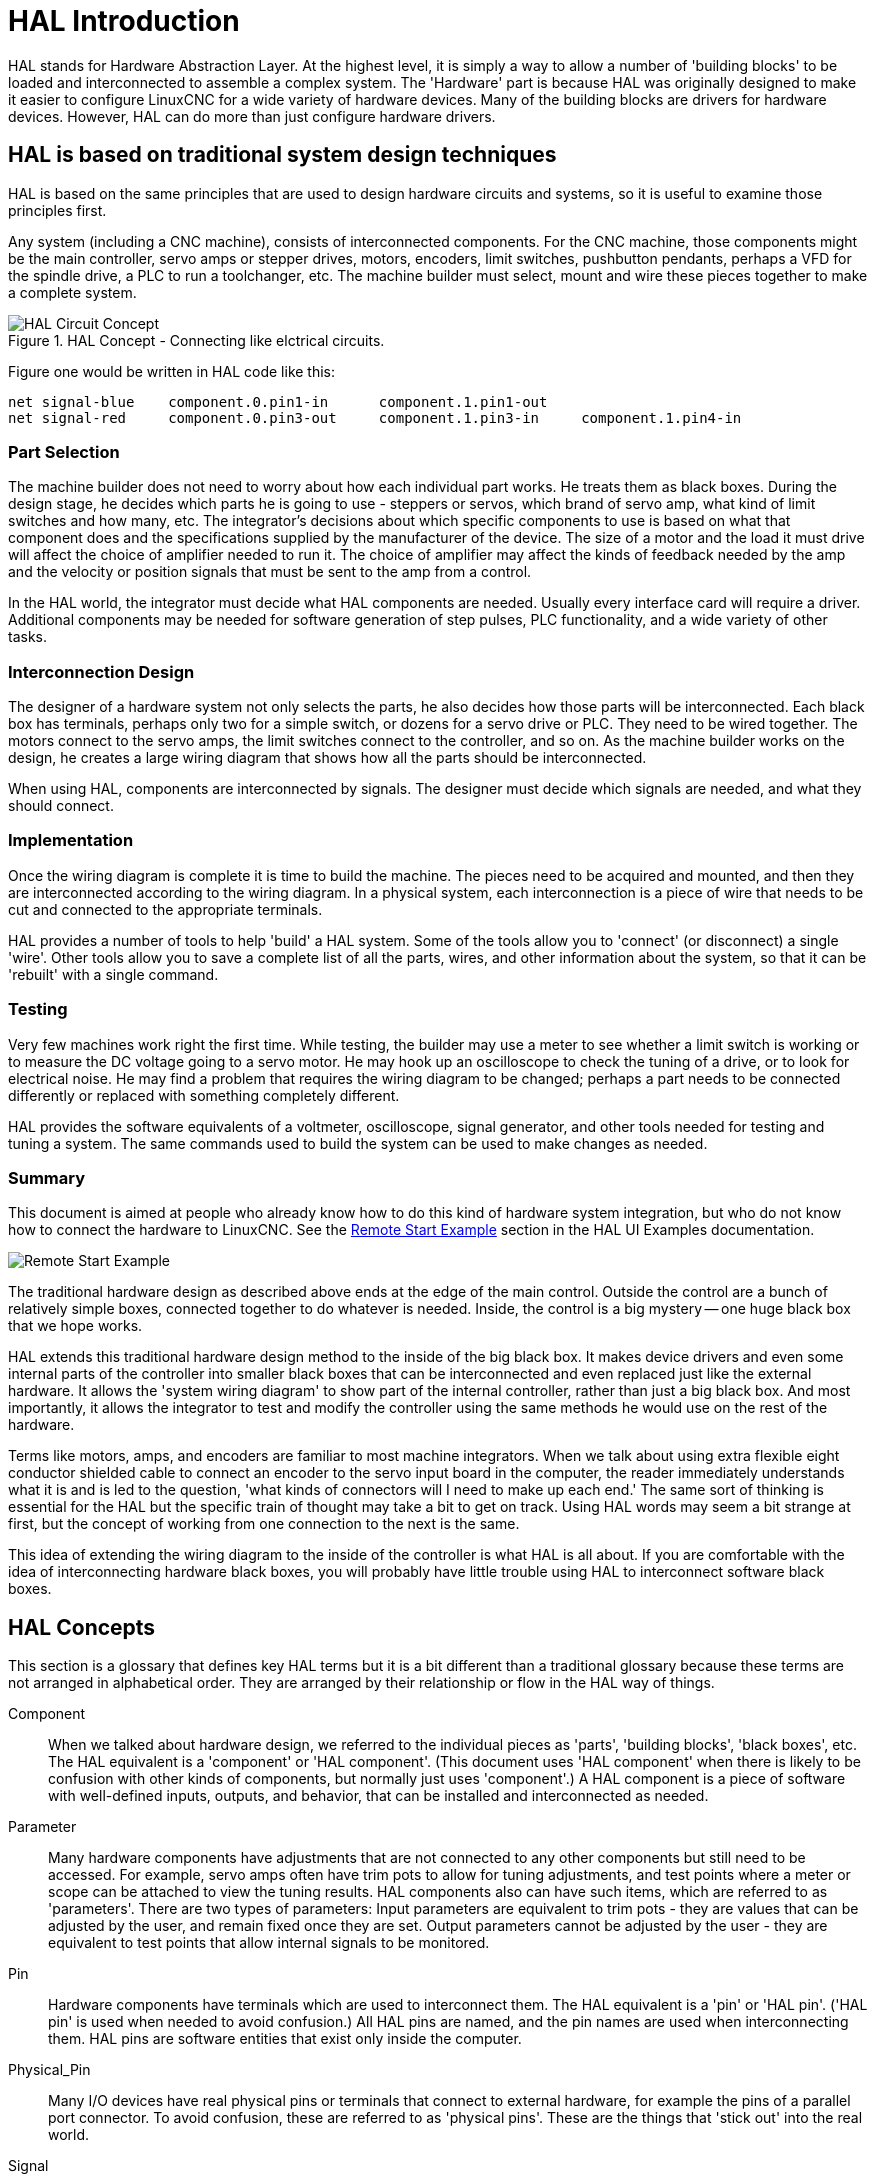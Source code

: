 :lang: en

[[cha:hal-introduction]]
= HAL Introduction

HAL(((HAL))) stands for Hardware Abstraction Layer. At the highest
level, it is simply a way to allow a number of 'building blocks' to be
loaded and interconnected to assemble a complex system. The 'Hardware'
part is because HAL was originally designed to make it easier to
configure LinuxCNC for a wide variety of hardware devices. Many of the
building blocks are drivers for hardware devices. However, HAL can do
more than just configure hardware drivers.

== HAL is based on traditional system design techniques

HAL is based on the same principles that are used to design hardware
circuits and systems, so it is useful to examine those principles
first.

Any system (including a CNC(((CNC))) machine), consists of
interconnected components. For the CNC machine, those components might
be the main controller, servo amps or stepper drives, motors, encoders,
limit switches, pushbutton pendants, perhaps a VFD for the spindle
drive, a PLC to run a toolchanger, etc. The machine builder must
select, mount and wire these pieces together to make a complete system.

.HAL Concept - Connecting like elctrical circuits.
image::images/hal_circuit_concept.png["HAL Circuit Concept",align="left"]

Figure one would be written in HAL code like this: 

----
net signal-blue    component.0.pin1-in      component.1.pin1-out
net signal-red     component.0.pin3-out     component.1.pin3-in     component.1.pin4-in
----

=== Part Selection

The machine builder does not need to worry about how each individual
part works. He treats them as black boxes. During the design stage, he
decides which parts he is going to use - steppers or servos, which
brand of servo amp, what kind of limit switches and how many, etc. The
integrator's decisions about which specific components to use is based
on what that component does and the specifications supplied by the
manufacturer of the device. The size of a motor and the load it must
drive will affect the choice of amplifier needed to run it. The choice
of amplifier may affect the kinds of feedback needed by the amp and the
velocity or position signals that must be sent to the amp from a
control.

In the HAL world, the integrator must decide what HAL components are
needed. Usually every interface card will require a driver. Additional
components may be needed for software generation of step pulses, PLC
functionality, and a wide variety of other tasks.

=== Interconnection Design

The designer of a hardware system not only selects the parts, he also
decides how those parts will be interconnected. Each black box has
terminals, perhaps only two for a simple switch, or dozens for a servo
drive or PLC. They need to be wired together. The motors connect to the
servo amps, the limit switches connect to the controller, and so on. As
the machine builder works on the design, he creates a large wiring
diagram that shows how all the parts should be interconnected.

When using HAL, components are interconnected by signals. The designer
must decide which signals are needed, and what they should connect.

=== Implementation

Once the wiring diagram is complete it is time to build the machine.
The pieces need to be acquired and mounted, and then they are
interconnected according to the wiring diagram. In a physical system,
each interconnection is a piece of wire that needs to be cut and
connected to the appropriate terminals.

HAL provides a number of tools to help 'build' a HAL system. Some of
the tools allow you to 'connect' (or disconnect) a single 'wire'. Other
tools allow you to save a complete list of all the parts, wires, and
other information about the system, so that it can be 'rebuilt' with a
single command.

=== Testing

Very few machines work right the first time. While testing, the
builder may use a meter to see whether a limit switch is working or to
measure the DC voltage going to a servo motor. He may hook up an
oscilloscope to check the tuning of a drive, or to look for electrical
noise. He may find a problem that requires the wiring diagram to be
changed; perhaps a part needs to be connected differently or replaced
with something completely different.

HAL provides the software equivalents of a voltmeter, oscilloscope,
signal generator, and other tools needed for testing and tuning a
system. The same commands used to build the system can be used to make
changes as needed.

=== Summary

This document is aimed at people who already know how to do this kind
of hardware system integration, but who do not know how to connect the
hardware to LinuxCNC. See the
<<sec:halui-remote-start,Remote Start Example>>
section in the HAL UI Examples documentation.

image::images/remote-start.png["Remote Start Example"]

The traditional hardware design as described above ends at the edge of
the main control. Outside the control are a bunch of relatively simple
boxes, connected together to do whatever is needed. Inside, the control
is a big mystery -- one huge black box that we hope works.

HAL extends this traditional hardware design method to the inside of
the big black box. It makes device drivers and even some internal parts
of the controller into smaller black boxes that can be interconnected
and even replaced just like the external hardware. It allows the
'system wiring diagram' to show part of the internal controller, rather
than just a big black box. And most importantly, it allows the
integrator to test and modify the controller using the same methods he
would use on the rest of the hardware.

Terms like motors, amps, and encoders are familiar to most machine
integrators. When we talk about using extra flexible eight conductor
shielded cable to connect an encoder to the servo input board in the
computer, the reader immediately understands what it is and is led to
the question, 'what kinds of connectors will I need to make up each
end.' The same sort of thinking is essential for the HAL but the
specific train of thought may take a bit to get on track. Using HAL
words may seem a bit strange at first, but the concept of working from
one connection to the next is the same.

This idea of extending the wiring diagram to the inside of the
controller is what HAL is all about. If you are comfortable with the
idea of interconnecting hardware black boxes, you will probably have
little trouble using HAL to interconnect software black boxes.

== HAL Concepts

This section is a glossary that defines key HAL terms but it is a bit
different than a traditional glossary because these terms are not
arranged in alphabetical order. They are arranged by their relationship
or flow in the HAL way of things.

Component::
     (((HAL Component)))When we talked about hardware design, we referred
    to the individual pieces as 'parts', 'building blocks', 'black boxes',
    etc. The HAL equivalent is a 'component' or 'HAL component'. (This
    document uses 'HAL component' when there is likely to be confusion with
    other kinds of components, but normally just uses 'component'.) A HAL
    component is a piece of software with well-defined inputs, outputs, and
    behavior, that can be installed and interconnected as needed. 

Parameter::
     (((HAL Parameter)))Many hardware components have adjustments that
    are not connected to any other components but still need to be
    accessed. For example, servo amps often have trim pots to allow for
    tuning adjustments, and test points where a meter or scope can be
    attached to view the tuning results. HAL components also can have such
    items, which are referred to as 'parameters'. There are two types of
    parameters: Input parameters are equivalent to trim pots - they are
    values that can be adjusted by the user, and remain fixed once they are
    set. Output parameters cannot be adjusted by the user - they are
    equivalent to test points that allow internal signals to be monitored.

Pin::
     (((HAL Pin)))Hardware components have terminals which are used to
    interconnect them. The HAL equivalent is a 'pin' or 'HAL pin'. ('HAL
    pin' is used when needed to avoid confusion.) All HAL pins are named,
    and the pin names are used when interconnecting them. HAL pins are
    software entities that exist only inside the computer. 

Physical_Pin::
     (((HAL Physical-Pin)))Many I/O devices have real physical pins or
    terminals that connect to external hardware, for example the pins of a
    parallel port connector. To avoid confusion, these are referred to as
    'physical pins'. These are the things that 'stick out' into the real
    world.

Signal::
     (((HAL Signal)))In a physical machine, the terminals of real
    hardware components are interconnected by wires. The HAL equivalent of
    a wire is a 'signal' or 'HAL signal'. HAL signals connect HAL pins
    together as required by the machine builder. HAL signals can be
    disconnected and reconnected at will (even while the machine is
    running).

Type::
     (((HAL Type)))When using real hardware, you would not connect a 24
    volt relay output to the +/-10V analog input of a servo amp. HAL pins
    have the same restrictions, which are based upon their type. Both pins
    and signals have types, and signals can only be connected to pins of
    the same type. Currently there are 4 types, as follows:

 - bit - a single TRUE/FALSE or ON/OFF value
 - float - a 64 bit floating point value, with approximately 53 bits of
   resolution and over 1000 bits of dynamic range.
 - u32 - a 32 bit unsigned integer, legal values are 0 to 4,294,967,295
 - s32 - a 32 bit signed integer, legal values are -2,147,483,647 to
   +2,147,483,647

Function::
    Real hardware components tend to
    act immediately on their inputs. For example, if the input voltage to a
    servo amp changes, the output also changes automatically. However
    software components cannot act 'automatically'. Each component has
    specific code that must be executed to do whatever that component is
    supposed to do. In some cases, that code simply runs as part of the
    component. However in most cases, especially in realtime components,
    the code must run in a specific sequence and at specific intervals. For
    example, inputs should be read before calculations are performed on the
    input data, and outputs should not be written until the calculations
    are done. In these cases, the code is made available to the system in
    the form of one or more 'functions'. Each function is a block of code
    that performs a specific action. The system integrator can use
    'threads' to schedule a series of functions to be executed in a
    particular order and at specific time intervals.

Thread::
    A 'thread' is a list of functions that
    runs at specific intervals as part of a realtime task. When a thread is
    first created, it has a specific time interval (period), but no
    functions. Functions can be added to the thread, and will be executed
    in order every time the thread runs.

As an example, suppose we have a parport component named hal_parport.
That component defines one or more HAL pins for each physical pin. The
pins are described in that component's doc section: their names, how
each pin relates to the physical pin, are they inverted, can you change
polarity, etc. But that alone doesn't get the data from the HAL pins to
the physical pins. It takes code to do that, and that is where
functions come into the picture. The parport component needs at least
two functions: one to read the physical input pins and update the HAL
pins, the other to take data from the HAL pins and write it to the
physical output pins. Both of these functions are part of the parport
driver.

== HAL Components

Each HAL component is a piece of software with well-defined inputs,
outputs, and behavior, that can be installed and interconnected as
needed. The section <<sec:realtime-components, Realtime Components List>> 
lists all available components and a brief description of what each does. 

== Timing Issues In HAL

Unlike the physical wiring models between black boxes that we have
said that HAL is based upon, simply connecting two pins with a
hal-signal falls far short of the action of the physical case.

True relay logic consists of relays connected together, and when a
contact opens or closes, current flows (or stops) immediately. Other
coils may change state, etc, and it all just 'happens'. But in PLC
style ladder logic, it doesn't work that way. Usually in a single pass
through the ladder, each rung is evaluated in the order in which it
appears, and only once per pass. A perfect example is a single rung
ladder, with a NC contact in series with a coil. The contact and coil
belong to the same relay.

If this were a conventional relay, as soon as the coil is energized,
the contacts begin to open and de-energize it. That means the contacts
close again, etc, etc. The relay becomes a buzzer.

With a PLC, if the coil is OFF and the contact is closed when the PLC
begins to evaluate the rung, then when it finishes that pass, the coil
is ON. The fact that turning on the coil opens the contact feeding it
is ignored until the next pass. On the next pass, the PLC sees that the
contact is open, and de-energizes the coil. So the relay still switches
rapidly between on and off, but at a rate determined by how often the
PLC evaluates the rung.

In HAL, the function is the code that evaluates the rung(s). In fact,
the HAL-aware realtime version of ClassicLadder exports a function to
do exactly that. Meanwhile, a thread is the thing that runs the
function at specific time intervals. Just like you can choose to have a
PLC evaluate all its rungs every 10 ms, or every second, you can define
HAL threads with different periods.

What distinguishes one thread from another is 'not' what the thread
does - that is determined by which functions are
connected to it. The real distinction is simply how often a thread
runs.

In LinuxCNC you might have a 50 us thread and a 1 ms thread. 
These would be created based on BASE_PERIOD and SERVO_PERIOD, the
actual times depend on the values in your ini file. 

The next step is to decide what each thread needs to do. Some of those
decisions are the same in (nearly) any LinuxCNC system--For instance,
motion-command-handler is always added to servo-thread.

Other connections would be made by the integrator. These might include
hooking the STG driver's encoder read and DAC write functions to the
servo thread, or hooking stepgen's function to the base-thread, along
with the parport function(s) to write the steps to the port.

